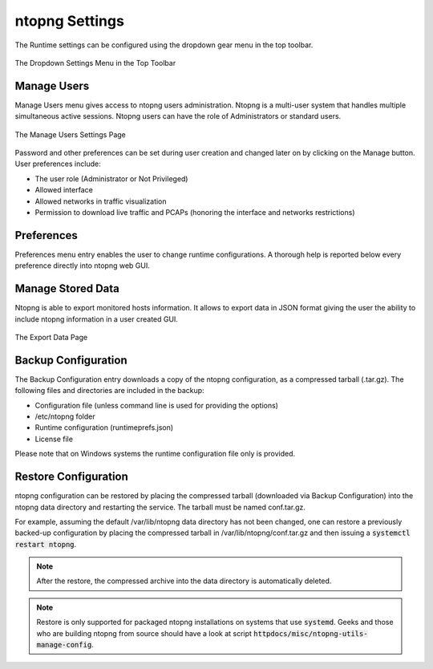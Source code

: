 ntopng Settings
===============

The Runtime settings can be configured using the dropdown gear menu in the top toolbar.

.. figure:: ../img/web_gui_settings_dropdown.png
  :align: center
  :alt: Settings Dropdown

  The Dropdown Settings Menu in the Top Toolbar

Manage Users
------------

Manage Users menu gives access to ntopng users administration. Ntopng is a multi-user system that
handles multiple simultaneous active sessions. Ntopng users can have the role of Administrators or
standard users.

.. figure:: ../img/web_gui_settings_users.png
  :align: center
  :alt: Users Settings

  The Manage Users Settings Page

Password and other preferences can be set during user creation and changed later on by clicking
on the Manage button. User preferences include:

- The user role (Administrator or Not Privileged)
- Allowed interface
- Allowed networks in traffic visualization
- Permission to download live traffic and PCAPs (honoring the interface and networks restrictions)

Preferences
-----------

Preferences menu entry enables the user to change runtime configurations. A thorough help is reported
below every preference directly into ntopng web GUI.

Manage Stored Data
------------------

Ntopng is able to export monitored hosts information. It allows to export data in JSON format giving the
user the ability to include ntopng information in a user created GUI.

.. figure:: ../img/web_gui_settings_export_data.png
  :align: center
  :alt: Export Data

  The Export Data Page

Backup Configuration
--------------------

The Backup Configuration entry downloads a copy of the ntopng
configuration, as a compressed tarball (.tar.gz). The following files
and directories are included in the backup:

- Configuration file (unless command line is used for providing the options)
- /etc/ntopng folder
- Runtime configuration (runtimeprefs.json)
- License file

Please note that on Windows systems the runtime configuration file only is provided.

Restore Configuration
---------------------

ntopng configuration can be restored by placing the compressed tarball
(downloaded via Backup Configuration) into the ntopng data directory
and restarting the service. The tarball must be named conf.tar.gz.

For example, assuming the default /var/lib/ntopng data directory has not been changed, one can
restore a previously backed-up configuration by placing the compressed
tarball in /var/lib/ntopng/conf.tar.gz and then issuing a
:code:`systemctl restart ntopng`.

.. note::

   After the restore, the compressed archive into the data directory
   is automatically deleted.

.. note::

   Restore is only supported for packaged ntopng installations on
   systems that use :code:`systemd`. Geeks and those who are building
   ntopng from source should have a look at script :code:`httpdocs/misc/ntopng-utils-manage-config`.
